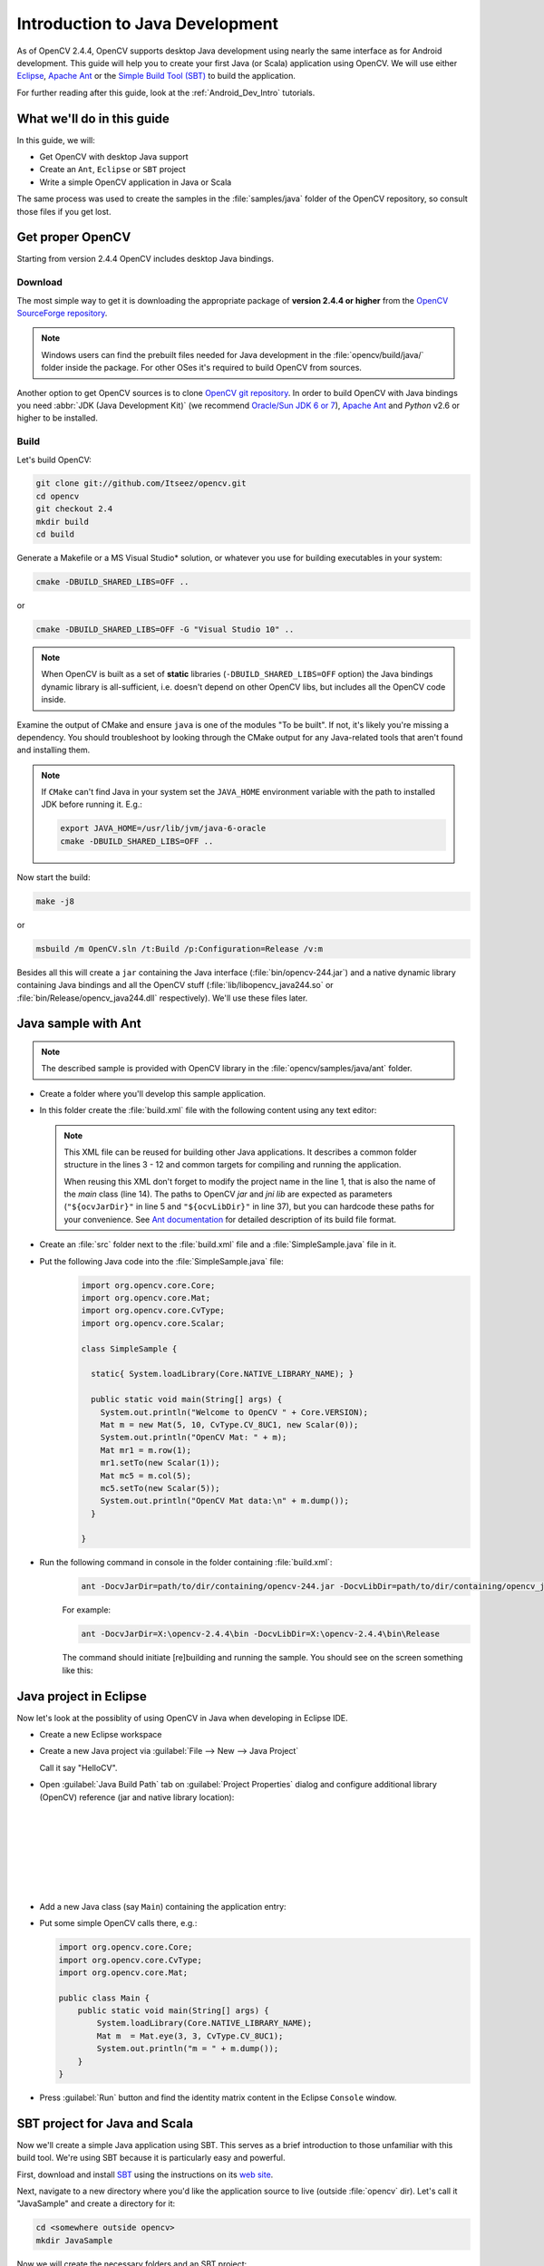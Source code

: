 
.. _Java_Dev_Intro:


Introduction to Java Development
********************************

As of OpenCV 2.4.4, OpenCV supports desktop Java development using nearly the same interface as for
Android development. This guide will help you to create your first Java (or Scala) application using OpenCV.
We will use either `Eclipse <http://eclipse.org/>`_, `Apache Ant <http://ant.apache.org/>`_ or the
`Simple Build Tool (SBT) <http://www.scala-sbt.org/>`_ to build the application.

For further reading after this guide, look at the :ref:`Android_Dev_Intro` tutorials.

What we'll do in this guide
===========================

In this guide, we will:

* Get OpenCV with desktop Java support

* Create an ``Ant``, ``Eclipse`` or ``SBT`` project

* Write a simple OpenCV application in Java or Scala

The same process was used to create the samples in the :file:`samples/java` folder of the OpenCV repository,
so consult those files if you get lost.

Get proper OpenCV
=================

Starting from version 2.4.4 OpenCV includes desktop Java bindings.

Download
--------

The most simple way to get it is downloading the appropriate package of **version 2.4.4 or higher** from the
`OpenCV SourceForge repository <http://sourceforge.net/projects/opencvlibrary/files/>`_.

.. note:: Windows users can find the prebuilt files needed for Java development in
          the :file:`opencv/build/java/` folder inside the package.
          For other OSes it's required to build OpenCV from sources.

Another option to get OpenCV sources is to clone `OpenCV git repository
<https://github.com/Itseez/opencv/>`_.
In order to build OpenCV with Java bindings you need :abbr:`JDK (Java Development Kit)`
(we recommend `Oracle/Sun JDK 6 or 7 <http://www.oracle.com/technetwork/java/javase/downloads/>`_),
`Apache Ant <http://ant.apache.org/>`_ and `Python` v2.6 or higher to be installed.

Build
-----

Let's build OpenCV:

.. code-block:: bash

   git clone git://github.com/Itseez/opencv.git
   cd opencv
   git checkout 2.4
   mkdir build
   cd build

Generate a Makefile or a MS Visual Studio* solution, or whatever you use for
building executables in your system:

.. code-block:: bash

   cmake -DBUILD_SHARED_LIBS=OFF ..

or

.. code-block:: bat

   cmake -DBUILD_SHARED_LIBS=OFF -G "Visual Studio 10" ..

.. note:: When OpenCV is built as a set of **static** libraries (``-DBUILD_SHARED_LIBS=OFF`` option)
          the Java bindings dynamic library is all-sufficient,
          i.e. doesn't depend on other OpenCV libs, but includes all the OpenCV code inside.

Examine the output of CMake and ensure ``java`` is one of the modules "To be built".
If not, it's likely you're missing a dependency. You should troubleshoot by looking
through the CMake output for any Java-related tools that aren't found and installing them.

.. image:: images/cmake_output.png
   :alt: CMake output
   :align: center

.. note:: If ``CMake`` can't find Java in your system set the ``JAVA_HOME``
          environment variable with the path to installed JDK
          before running it. E.g.:

          .. code-block:: bash

             export JAVA_HOME=/usr/lib/jvm/java-6-oracle
             cmake -DBUILD_SHARED_LIBS=OFF ..


Now start the build:

.. code-block:: bash

   make -j8

or

.. code-block:: bat

   msbuild /m OpenCV.sln /t:Build /p:Configuration=Release /v:m

Besides all this will create a ``jar`` containing the Java interface (:file:`bin/opencv-244.jar`)
and a native dynamic library containing Java bindings and all the OpenCV stuff
(:file:`lib/libopencv_java244.so` or :file:`bin/Release/opencv_java244.dll` respectively).
We'll use these files later.

Java sample with Ant
====================

.. note::
    The described sample is provided with OpenCV library in the :file:`opencv/samples/java/ant` folder.

* Create a folder where you'll develop this sample application.

* In this folder create the :file:`build.xml` file with the following content using any text editor:

  .. code-block:: xml
     :linenos:

        <project name="SimpleSample" basedir="." default="rebuild-run">

            <property name="src.dir"     value="src"/>

            <property name="lib.dir"     value="${ocvJarDir}"/>
            <path id="classpath">
                <fileset dir="${lib.dir}" includes="**/*.jar"/>
            </path>

            <property name="build.dir"   value="build"/>
            <property name="classes.dir" value="${build.dir}/classes"/>
            <property name="jar.dir"     value="${build.dir}/jar"/>

            <property name="main-class"  value="${ant.project.name}"/>


            <target name="clean">
                <delete dir="${build.dir}"/>
            </target>

            <target name="compile">
                <mkdir dir="${classes.dir}"/>
                <javac includeantruntime="false" srcdir="${src.dir}" destdir="${classes.dir}" classpathref="classpath"/>
            </target>

            <target name="jar" depends="compile">
                <mkdir dir="${jar.dir}"/>
                <jar destfile="${jar.dir}/${ant.project.name}.jar" basedir="${classes.dir}">
                    <manifest>
                        <attribute name="Main-Class" value="${main-class}"/>
                    </manifest>
                </jar>
            </target>

            <target name="run" depends="jar">
                <java fork="true" classname="${main-class}">
                    <sysproperty key="java.library.path" path="${ocvLibDir}"/>
                    <classpath>
                        <path refid="classpath"/>
                        <path location="${jar.dir}/${ant.project.name}.jar"/>
                    </classpath>
                </java>
            </target>

            <target name="rebuild" depends="clean,jar"/>

            <target name="rebuild-run" depends="clean,run"/>

        </project>

  .. note::
    This XML file can be reused for building other Java applications.
    It describes a common folder structure in the lines 3 - 12 and common targets
    for compiling and running the application.

    When reusing this XML don't forget to modify the project name in the line 1,
    that is also the name of the `main` class (line 14).
    The paths to OpenCV `jar` and `jni lib` are expected as parameters
    (``"${ocvJarDir}"`` in line 5 and ``"${ocvLibDir}"`` in line 37), but
    you can hardcode these paths for your convenience.
    See `Ant documentation <http://ant.apache.org/manual/>`_ for detailed description
    of its build file format.

* Create an :file:`src` folder next to the :file:`build.xml` file and a :file:`SimpleSample.java` file in it.

* Put the following Java code into the :file:`SimpleSample.java` file:
    .. code-block:: java

        import org.opencv.core.Core;
        import org.opencv.core.Mat;
        import org.opencv.core.CvType;
        import org.opencv.core.Scalar;

        class SimpleSample {

          static{ System.loadLibrary(Core.NATIVE_LIBRARY_NAME); }

          public static void main(String[] args) {
            System.out.println("Welcome to OpenCV " + Core.VERSION);
            Mat m = new Mat(5, 10, CvType.CV_8UC1, new Scalar(0));
            System.out.println("OpenCV Mat: " + m);
            Mat mr1 = m.row(1);
            mr1.setTo(new Scalar(1));
            Mat mc5 = m.col(5);
            mc5.setTo(new Scalar(5));
            System.out.println("OpenCV Mat data:\n" + m.dump());
          }

        }

* Run the following command in console in the folder containing :file:`build.xml`:
    .. code-block:: bash

        ant -DocvJarDir=path/to/dir/containing/opencv-244.jar -DocvLibDir=path/to/dir/containing/opencv_java244/native/library

    For example:

    .. code-block:: bat

        ant -DocvJarDir=X:\opencv-2.4.4\bin -DocvLibDir=X:\opencv-2.4.4\bin\Release

    The command should initiate [re]building and running the sample.
    You should see on the screen something like this:

    .. image:: images/ant_output.png
        :alt: run app with Ant
        :align: center

Java project in Eclipse
=======================

Now let's look at the possiblity of using OpenCV in Java when developing in Eclipse IDE.

* Create a new Eclipse workspace
* Create a new Java project via :guilabel:`File --> New --> Java Project`

  .. image:: images/eclipse_new_java_prj.png
     :alt: Eclipse: new Java project
     :align: center

  Call it say "HelloCV".

* Open :guilabel:`Java Build Path` tab on :guilabel:`Project Properties` dialog
  and configure additional library (OpenCV) reference (jar and native library location):

  .. image:: images/eclipse_user_lib.png
     :alt: Eclipse: external JAR
     :align: center

  |

  .. image:: images/eclipse_user_lib2.png
     :alt: Eclipse: external JAR
     :align: center

  |

  .. image:: images/eclipse_user_lib3.png
     :alt: Eclipse: external JAR
     :align: center

  |

  .. image:: images/eclipse_user_lib4.png
     :alt: Eclipse: external JAR
     :align: center

  |

  .. image:: images/eclipse_user_lib5.png
     :alt: Eclipse: external JAR
     :align: center

  |

  .. image:: images/eclipse_user_lib6.png
     :alt: Eclipse: external JAR
     :align: center

  |

  .. image:: images/eclipse_user_lib7.png
     :alt: Eclipse: external JAR
     :align: center

  |

  .. image:: images/eclipse_user_lib8.png
     :alt: Eclipse: external JAR
     :align: center


* Add a new Java class (say ``Main``) containing the application entry:

  .. image:: images/eclipse_main_class.png
     :alt: Eclipse: Main class
     :align: center

* Put some simple OpenCV calls there, e.g.:

  .. code-block:: java

    import org.opencv.core.Core;
    import org.opencv.core.CvType;
    import org.opencv.core.Mat;

    public class Main {
        public static void main(String[] args) {
            System.loadLibrary(Core.NATIVE_LIBRARY_NAME);
            Mat m  = Mat.eye(3, 3, CvType.CV_8UC1);
            System.out.println("m = " + m.dump());
        }
    }

* Press :guilabel:`Run` button and find the identity matrix content in the Eclipse ``Console`` window.

  .. image:: images/eclipse_run.png
     :alt: Eclipse: run
     :align: center

SBT project for Java and Scala
==============================

Now we'll create a simple Java application using SBT. This serves as a brief introduction to
those unfamiliar with this build tool. We're using SBT because it is particularly easy and powerful.

First, download and install `SBT <http://www.scala-sbt.org/>`_ using the instructions on its `web site <http://www.scala-sbt.org/>`_.

Next, navigate to a new directory where you'd like the application source to live (outside :file:`opencv` dir).
Let's call it "JavaSample" and create a directory for it:

.. code-block:: bash

   cd <somewhere outside opencv>
   mkdir JavaSample

Now we will create the necessary folders and an SBT project:

.. code-block:: bash

   cd JavaSample
   mkdir -p src/main/java # This is where SBT expects to find Java sources
   mkdir project # This is where the build definitions live

Now open :file:`project/build.scala` in your favorite editor and paste the following.
It defines your project:

.. code-block:: scala

   import sbt._
   import Keys._

   object JavaSampleBuild extends Build {
     def scalaSettings = Seq(
       scalaVersion := "2.10.0",
       scalacOptions ++= Seq(
         "-optimize",
         "-unchecked",
         "-deprecation"
       )
     )

     def buildSettings =
       Project.defaultSettings ++
       scalaSettings

     lazy val root = {
       val settings = buildSettings ++ Seq(name := "JavaSample")
       Project(id = "JavaSample", base = file("."), settings = settings)
     }
   }

Now edit :file:`project/plugins.sbt` and paste the following.
This will enable auto-generation of an Eclipse project:

.. code-block:: scala

   addSbtPlugin("com.typesafe.sbteclipse" % "sbteclipse-plugin" % "2.1.0")

Now run ``sbt`` from the :file:`JavaSample` root and from within SBT run ``eclipse`` to generate an eclipse project:

.. code-block:: bash

   sbt # Starts the sbt console
   > eclipse # Running "eclipse" from within the sbt console

You should see something like this:

.. image:: images/sbt_eclipse.png
   :alt: SBT output
   :align: center

You can now import the SBT project to Eclipse using :guilabel:`Import ... -> Existing projects into workspace`.
Whether you actually do this is optional for the guide;
we'll be using SBT to build the project, so if you choose to use Eclipse it will just serve as a text editor.

To test that everything is working, create a simple "Hello OpenCV" application.
Do this by creating a file :file:`src/main/java/HelloOpenCV.java` with the following contents:

.. code-block:: java

    public class HelloOpenCV {
      public static void main(String[] args) {
        System.out.println("Hello, OpenCV");
     }
   }

Now execute ``run`` from the sbt console, or more concisely, run ``sbt run`` from the command line:

.. code-block:: bash

   sbt run

You should see something like this:

.. image:: images/sbt_run.png
   :alt: SBT run
   :align: center

Running SBT samples
-------------------

Now we'll create a simple face detection application using OpenCV.

First, create a :file:`lib/` folder and copy the OpenCV jar into it.
By default, SBT adds jars in the lib folder to the Java library search path.
You can optionally rerun ``sbt eclipse`` to update your Eclipse project.

.. code-block:: bash

   mkdir lib
   cp <opencv_dir>/build/bin/opencv_<version>.jar lib/
   sbt eclipse

Next, create the directory :file:`src/main/resources` and download this Lena image into it:

.. image:: images/lena.png
   :alt: Lena
   :align: center

Make sure it's called :file:`"lena.png"`.
Items in the resources directory are available to the Java application at runtime.

Next, copy :file:`lbpcascade_frontalface.xml` from :file:`opencv/data/lbpcascades/` into the :file:`resources`
directory:

.. code-block:: bash

   cp <opencv_dir>/data/lbpcascades/lbpcascade_frontalface.xml src/main/resources/

Now modify src/main/java/HelloOpenCV.java so it contains the following Java code:

.. code-block:: java

   import org.opencv.core.Core;
   import org.opencv.core.Mat;
   import org.opencv.core.MatOfRect;
   import org.opencv.core.Point;
   import org.opencv.core.Rect;
   import org.opencv.core.Scalar;
   import org.opencv.highgui.Highgui;
   import org.opencv.objdetect.CascadeClassifier;

   //
   // Detects faces in an image, draws boxes around them, and writes the results
   // to "faceDetection.png".
   //
   class DetectFaceDemo {
     public void run() {
       System.out.println("\nRunning DetectFaceDemo");

       // Create a face detector from the cascade file in the resources
       // directory.
       CascadeClassifier faceDetector = new CascadeClassifier(getClass().getResource("/lbpcascade_frontalface.xml").getPath());
       Mat image = Highgui.imread(getClass().getResource("/lena.png").getPath());

       // Detect faces in the image.
       // MatOfRect is a special container class for Rect.
       MatOfRect faceDetections = new MatOfRect();
       faceDetector.detectMultiScale(image, faceDetections);

       System.out.println(String.format("Detected %s faces", faceDetections.toArray().length));

       // Draw a bounding box around each face.
       for (Rect rect : faceDetections.toArray()) {
           Core.rectangle(image, new Point(rect.x, rect.y), new Point(rect.x + rect.width, rect.y + rect.height), new Scalar(0, 255, 0));
       }

       // Save the visualized detection.
       String filename = "faceDetection.png";
       System.out.println(String.format("Writing %s", filename));
       Highgui.imwrite(filename, image);
     }
   }

   public class HelloOpenCV {
     public static void main(String[] args) {
       System.out.println("Hello, OpenCV");

       // Load the native library.
       System.loadLibrary(Core.NATIVE_LIBRARY_NAME);
       new DetectFaceDemo().run();
     }
   }

Note the call to ``System.loadLibrary(Core.NATIVE_LIBRARY_NAME)``.
This command must be executed exactly once per Java process prior to using any native OpenCV methods.
If you don't call it, you will get ``UnsatisfiedLink errors``.
You will also get errors if you try to load OpenCV when it has already been loaded.

Now run the face detection app using ``sbt run``:

.. code-block:: bash

   sbt run

You should see something like this:

.. image:: images/sbt_run_face.png
   :alt: SBT run
   :align: center

It should also write the following image to :file:`faceDetection.png`:

.. image:: images/faceDetection.png
   :alt: Detected face
   :align: center

You're done!
Now you have a sample Java application working with OpenCV, so you can start the work on your own.
We wish you good luck and many years of joyful life!
